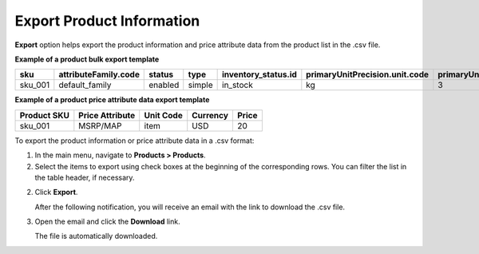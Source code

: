 .. _export-products:
.. _doc--products--actions--exmport:

Export Product Information
--------------------------

.. start

**Export** option helps export the product information and price attribute data from the product list in the .csv file.

**Example of a product bulk export template**

.. container:: scroll-table

   .. csv-table::
      :class: large-table
      :header: "sku","attributeFamily.code","status","type","inventory_status.id","primaryUnitPrecision.unit.code","primaryUnitPrecision.precision","primaryUnitPrecision.conversionRate","primaryUnitPrecision.sell","additionalUnitPrecisions:0:unit:code","additionalUnitPrecisions:0:precision","additionalUnitPrecisions:0:conversionRate","additionalUnitPrecisions:0:sell","names.default.value","shortDescriptions.default.value","descriptions.default.value","featured","metaDescriptions.default.value","slugPrototypes.default.value","category.default.title"

      "sku_001","default_family","enabled","simple","in_stock","kg",3,1,1,"item",0,5,1,"Product Name","Product Short Description","system",1,"defaultMetaDescription","lumen-item","Category Name"


**Example of a product price attribute data export template**

.. container:: scroll-table

   .. csv-table::
      :class: large-table
      :header: "Product SKU","Price Attribute","Unit Code","Currency","Price"

      "sku_001","MSRP/MAP","item","USD","20"

To export the product information or price attribute data in a .csv format:

1. In the main menu, navigate to **Products > Products**.

2. Select the items to export using check boxes at the beginning of the corresponding rows. You can filter the list in the table header, if necessary.

2. Click **Export**.

   After the following notification, you will receive an email with the link to download the .csv file.

   .. image:: /user_doc/img/products/products/successful_export.png
      :alt: A successful export notification

3. Open the email and click the **Download** link.

   The file is automatically downloaded.

